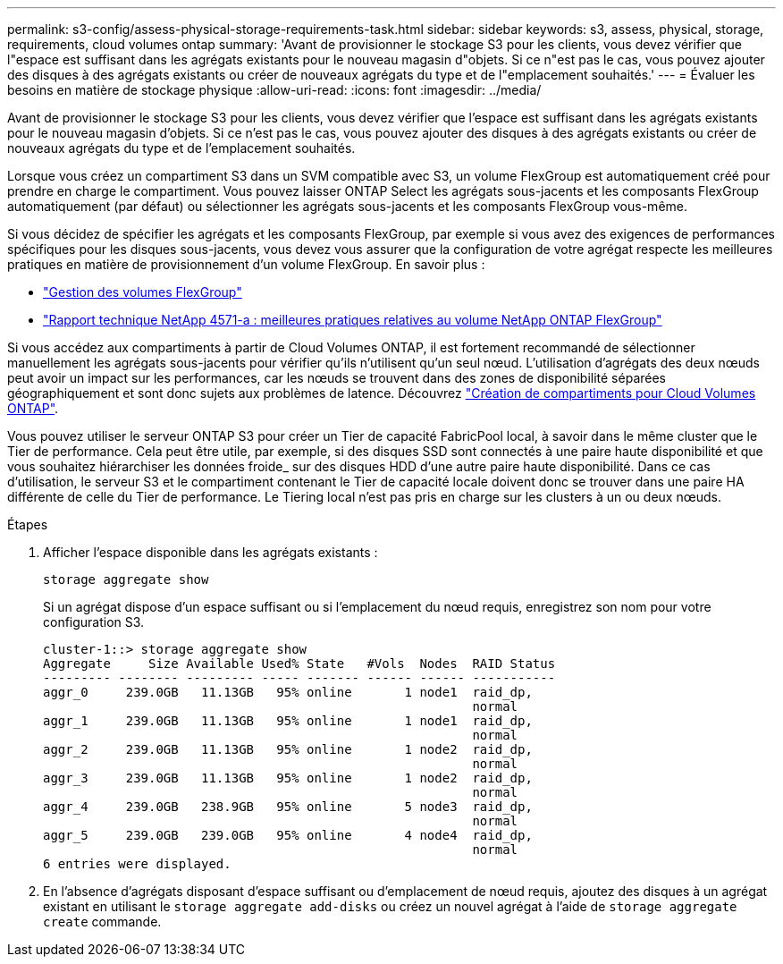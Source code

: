---
permalink: s3-config/assess-physical-storage-requirements-task.html 
sidebar: sidebar 
keywords: s3, assess, physical, storage, requirements, cloud volumes ontap 
summary: 'Avant de provisionner le stockage S3 pour les clients, vous devez vérifier que l"espace est suffisant dans les agrégats existants pour le nouveau magasin d"objets. Si ce n"est pas le cas, vous pouvez ajouter des disques à des agrégats existants ou créer de nouveaux agrégats du type et de l"emplacement souhaités.' 
---
= Évaluer les besoins en matière de stockage physique
:allow-uri-read: 
:icons: font
:imagesdir: ../media/


[role="lead"]
Avant de provisionner le stockage S3 pour les clients, vous devez vérifier que l'espace est suffisant dans les agrégats existants pour le nouveau magasin d'objets. Si ce n'est pas le cas, vous pouvez ajouter des disques à des agrégats existants ou créer de nouveaux agrégats du type et de l'emplacement souhaités.

Lorsque vous créez un compartiment S3 dans un SVM compatible avec S3, un volume FlexGroup est automatiquement créé pour prendre en charge le compartiment. Vous pouvez laisser ONTAP Select les agrégats sous-jacents et les composants FlexGroup automatiquement (par défaut) ou sélectionner les agrégats sous-jacents et les composants FlexGroup vous-même.

Si vous décidez de spécifier les agrégats et les composants FlexGroup, par exemple si vous avez des exigences de performances spécifiques pour les disques sous-jacents, vous devez vous assurer que la configuration de votre agrégat respecte les meilleures pratiques en matière de provisionnement d'un volume FlexGroup. En savoir plus :

* link:../flexgroup/index.html["Gestion des volumes FlexGroup"]
* https://www.netapp.com/pdf.html?item=/media/17251-tr4571apdf.pdf["Rapport technique NetApp 4571-a : meilleures pratiques relatives au volume NetApp ONTAP FlexGroup"^]


Si vous accédez aux compartiments à partir de Cloud Volumes ONTAP, il est fortement recommandé de sélectionner manuellement les agrégats sous-jacents pour vérifier qu'ils n'utilisent qu'un seul nœud. L'utilisation d'agrégats des deux nœuds peut avoir un impact sur les performances, car les nœuds se trouvent dans des zones de disponibilité séparées géographiquement et sont donc sujets aux problèmes de latence. Découvrez link:create-bucket-task.html["Création de compartiments pour Cloud Volumes ONTAP"].

Vous pouvez utiliser le serveur ONTAP S3 pour créer un Tier de capacité FabricPool local, à savoir dans le même cluster que le Tier de performance. Cela peut être utile, par exemple, si des disques SSD sont connectés à une paire haute disponibilité et que vous souhaitez hiérarchiser les données froide_ sur des disques HDD d'une autre paire haute disponibilité. Dans ce cas d'utilisation, le serveur S3 et le compartiment contenant le Tier de capacité locale doivent donc se trouver dans une paire HA différente de celle du Tier de performance. Le Tiering local n'est pas pris en charge sur les clusters à un ou deux nœuds.

.Étapes
. Afficher l'espace disponible dans les agrégats existants :
+
`storage aggregate show`

+
Si un agrégat dispose d'un espace suffisant ou si l'emplacement du nœud requis, enregistrez son nom pour votre configuration S3.

+
[listing]
----
cluster-1::> storage aggregate show
Aggregate     Size Available Used% State   #Vols  Nodes  RAID Status
--------- -------- --------- ----- ------- ------ ------ -----------
aggr_0     239.0GB   11.13GB   95% online       1 node1  raid_dp,
                                                         normal
aggr_1     239.0GB   11.13GB   95% online       1 node1  raid_dp,
                                                         normal
aggr_2     239.0GB   11.13GB   95% online       1 node2  raid_dp,
                                                         normal
aggr_3     239.0GB   11.13GB   95% online       1 node2  raid_dp,
                                                         normal
aggr_4     239.0GB   238.9GB   95% online       5 node3  raid_dp,
                                                         normal
aggr_5     239.0GB   239.0GB   95% online       4 node4  raid_dp,
                                                         normal
6 entries were displayed.
----
. En l'absence d'agrégats disposant d'espace suffisant ou d'emplacement de nœud requis, ajoutez des disques à un agrégat existant en utilisant le `storage aggregate add-disks` ou créez un nouvel agrégat à l'aide de `storage aggregate create` commande.

